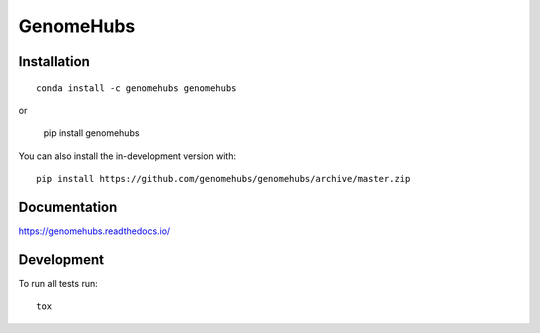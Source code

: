==========
GenomeHubs
==========

.. start-badges

|supported-versions| |travis| |coveralls|
|docs|
|version| |conda| |platforms| |commits-since|
|license|

.. |docs| image:: https://readthedocs.org/projects/genomehubs/badge/?style=flat
    :target: https://readthedocs.org/projects/genomehubs
    :alt: Documentation Status

.. |travis| image:: https://api.travis-ci.org/genomehubs/genomehubs.svg?branch=master
    :alt: Travis-CI Build Status
    :target: https://travis-ci.org/genomehubs/genomehubs

.. |coveralls| image:: https://coveralls.io/repos/genomehubs/genomehubs/badge.svg?branch=master&service=github
    :alt: Coverage Status
    :target: https://coveralls.io/r/genomehubs/genomehubs

.. |version| image:: https://img.shields.io/pypi/v/genomehubs.svg
    :alt: PyPI Package latest release
    :target: https://pypi.org/project/genomehubs

.. |supported-versions| image:: https://img.shields.io/pypi/pyversions/genomehubs.svg
    :alt: Supported versions
    :target: https://pypi.org/project/genomehubs

.. |conda| image:: https://anaconda.org/genomehubs/genomehubs/badges/installer/conda.svg
    :alt: Install with Conda
    :target: https://anaconda.org/genomehubs/genomehubs

.. |platforms| image:: https://anaconda.org/genomehubs/genomehubs/badges/platforms.svg
    :alt: Conda platforms
    :target: https://anaconda.org/genomehubs/genomehubs

.. |commits-since| image:: https://img.shields.io/github/commits-since/genomehubs/genomehubs/v2.0.0.svg
    :alt: Commits since latest release
    :target: https://github.com/genomehubs/genomehubs/compare/v2.0.0...master

.. |license| image:: https://anaconda.org/genomehubs/genomehubs/badges/license.svg
    :alt: MIT License
    :target: https://anaconda.org/genomehubs/genomehubs

.. end-badges



Installation
============

::

    conda install -c genomehubs genomehubs

or 

    pip install genomehubs

You can also install the in-development version with::

    pip install https://github.com/genomehubs/genomehubs/archive/master.zip


Documentation
=============


https://genomehubs.readthedocs.io/


Development
===========

To run all tests run::

    tox
